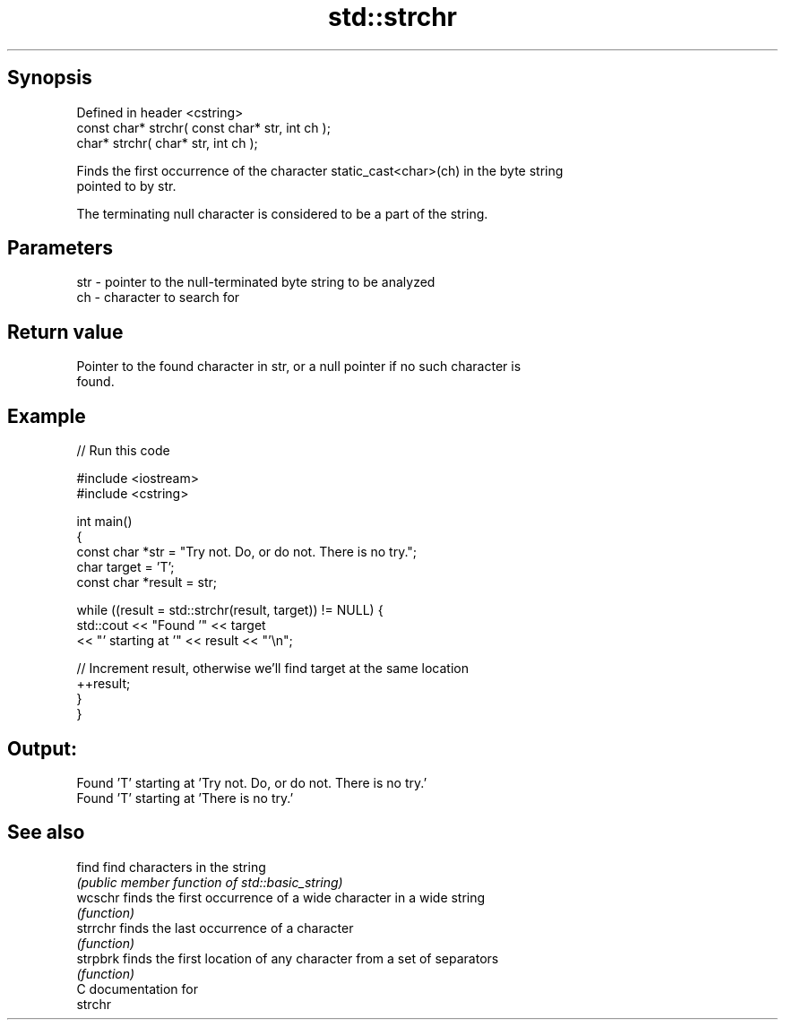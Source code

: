 .TH std::strchr 3 "Sep  4 2015" "2.0 | http://cppreference.com" "C++ Standard Libary"
.SH Synopsis
   Defined in header <cstring>
   const char* strchr( const char* str, int ch );
   char* strchr( char* str, int ch );

   Finds the first occurrence of the character static_cast<char>(ch) in the byte string
   pointed to by str.

   The terminating null character is considered to be a part of the string.

.SH Parameters

   str - pointer to the null-terminated byte string to be analyzed
   ch  - character to search for

.SH Return value

   Pointer to the found character in str, or a null pointer if no such character is
   found.

.SH Example

   
// Run this code

 #include <iostream>
 #include <cstring>

 int main()
 {
   const char *str = "Try not. Do, or do not. There is no try.";
   char target = 'T';
   const char *result = str;

   while ((result = std::strchr(result, target)) != NULL) {
     std::cout << "Found '" << target
               << "' starting at '" << result << "'\\n";

     // Increment result, otherwise we'll find target at the same location
     ++result;
   }
 }

.SH Output:

 Found 'T' starting at 'Try not. Do, or do not. There is no try.'
 Found 'T' starting at 'There is no try.'

.SH See also

   find    find characters in the string
           \fI(public member function of std::basic_string)\fP
   wcschr  finds the first occurrence of a wide character in a wide string
           \fI(function)\fP
   strrchr finds the last occurrence of a character
           \fI(function)\fP
   strpbrk finds the first location of any character from a set of separators
           \fI(function)\fP
   C documentation for
   strchr
